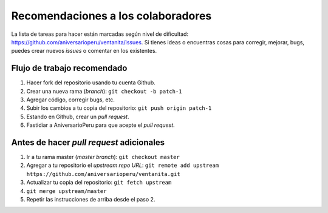 Recomendaciones a los colaboradores
===================================

La lista de tareas para hacer están marcadas según nivel de dificultad:
`<https://github.com/aniversarioperu/ventanita/issues>`_.
Si tienes ideas o encuentras cosas para corregir, mejorar, bugs, puedes crear
nuevos *issues* o comentar en los existentes.

Flujo de trabajo recomendado
----------------------------

1. Hacer fork del repositorio usando tu cuenta Github.
2. Crear una nueva rama (*branch*): ``git checkout -b patch-1``
3. Agregar código, corregir bugs, etc.
4. Subir los cambios a tu copia del repositorio: ``git push origin patch-1``
5. Estando en Github, crear un *pull request*.
6. Fastidiar a AniversarioPeru para que acepte el *pull request*.

Antes de hacer *pull request* adicionales
-----------------------------------------

1. Ir a tu rama master (*master branch*): ``git checkout master``
2. Agregar a tu repositorio el *upstream repo URL*: ``git remote add upstream https://github.com/aniversarioperu/ventanita.git``
3. Actualizar tu copia del repositorio: ``git fetch upstream``
4. ``git merge upstream/master``
5. Repetir las instrucciones de arriba desde el paso 2.
